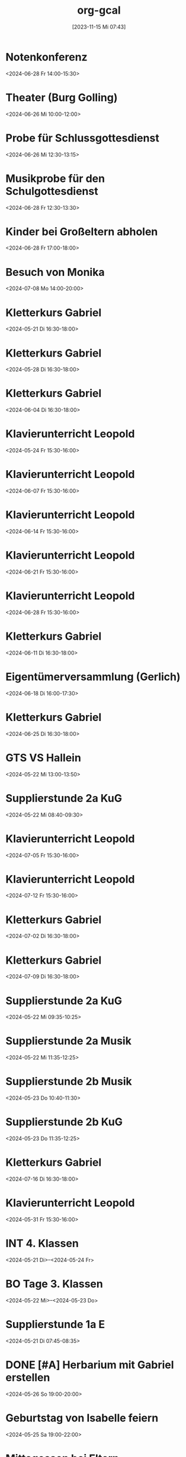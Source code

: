 #+title:      org-gcal
#+date:       [2023-11-15 Mi 07:43]
#+filetags:   :Project:
#+identifier: 20231115T074319
#+CATEGORY: org-gcal


* Notenkonferenz
:PROPERTIES:
:calendar-id: matthiasfuchs01@gmail.com
:org-gcal-managed: org
:ETag:     "3417866049606000"
:entry-id: bgqqgrbvvrhaahtlvajv2ctc6s/matthiasfuchs01@gmail.com
:END:
:org-gcal:
<2024-06-28 Fr 14:00-15:30>
:END:

* Theater (Burg Golling)
:PROPERTIES:
:calendar-id: matthiasfuchs01@gmail.com
:org-gcal-managed: org
:ETag:     "3438771659476000"
:entry-id: chl1rslqf2aq92e4pfudolhob4/matthiasfuchs01@gmail.com
:CUSTOM_ID: h:8e8aab0c-2cb7-4b26-a520-a1acd686803e
:END:
:org-gcal:
<2024-06-26 Mi 10:00-12:00>
:END:

* Probe für Schlussgottesdienst
:PROPERTIES:
:calendar-id: matthiasfuchs01@gmail.com
:org-gcal-managed: org
:ETag:     "3438771768360000"
:entry-id: qttgtjnr20vqecfmk649dop1b8/matthiasfuchs01@gmail.com
:END:
:org-gcal:
<2024-06-26 Mi 12:30-13:15>
:END:

* Musikprobe für den Schulgottesdienst
:PROPERTIES:
:calendar-id: matthiasfuchs01@gmail.com
:org-gcal-managed: org
:ETag:     "3439114588344000"
:entry-id: ovkps0qn648lj6qnmtkcam8fhc/matthiasfuchs01@gmail.com
:END:
:org-gcal:
<2024-06-28 Fr 12:30-13:30>
:END:

* Kinder bei Großeltern abholen
:PROPERTIES:
:calendar-id: matthiasfuchs01@gmail.com
:org-gcal-managed: org
:ETag:     "3439116429152000"
:entry-id: 1f5rk8bfrv6ttmvpm43iv5a2pg/matthiasfuchs01@gmail.com
:END:
:org-gcal:
<2024-06-28 Fr 17:00-18:00>
:END:

* Besuch von Monika
:PROPERTIES:
:calendar-id: matthiasfuchs01@gmail.com
:org-gcal-managed: org
:ETag:     "3440785329886000"
:entry-id: l68ntct50nm23l0pm2itnj4utk/matthiasfuchs01@gmail.com
:END:
:org-gcal:
<2024-07-08 Mo 14:00-20:00>
:END:

* Kletterkurs Gabriel
:PROPERTIES:
:ETag:     "3434726117060000"
:LOCATION: Kletterhalle Salzburg, Wasserfeldstraße, Salzburg
:calendar-id: matthiasfuchs01@gmail.com
:entry-id: j0ch638tq5g295fhsof3n97jpc_20240521T143000Z/matthiasfuchs01@gmail.com
:org-gcal-managed: gcal
:END:
:org-gcal:
<2024-05-21 Di 16:30-18:00>
:END:

* Kletterkurs Gabriel
:PROPERTIES:
:ETag:     "3434726117060000"
:LOCATION: Kletterhalle Salzburg, Wasserfeldstraße, Salzburg
:calendar-id: matthiasfuchs01@gmail.com
:entry-id: j0ch638tq5g295fhsof3n97jpc_20240528T143000Z/matthiasfuchs01@gmail.com
:org-gcal-managed: gcal
:END:
:org-gcal:
<2024-05-28 Di 16:30-18:00>
:END:

* Kletterkurs Gabriel
:PROPERTIES:
:ETag:     "3434726117060000"
:LOCATION: Kletterhalle Salzburg, Wasserfeldstraße, Salzburg
:calendar-id: matthiasfuchs01@gmail.com
:entry-id: j0ch638tq5g295fhsof3n97jpc_20240604T143000Z/matthiasfuchs01@gmail.com
:org-gcal-managed: gcal
:END:
:org-gcal:
<2024-06-04 Di 16:30-18:00>
:END:

* Klavierunterricht Leopold
:PROPERTIES:
:ETag:     "3432042407220000"
:calendar-id: matthiasfuchs01@gmail.com
:entry-id: 30aa01o19s7lr20mnh2dvnlq7p_20240524T133000Z/matthiasfuchs01@gmail.com
:org-gcal-managed: gcal
:END:
:org-gcal:
<2024-05-24 Fr 15:30-16:00>
:END:

* Klavierunterricht Leopold
:PROPERTIES:
:ETag:     "3432042407220000"
:calendar-id: matthiasfuchs01@gmail.com
:entry-id: 30aa01o19s7lr20mnh2dvnlq7p_20240607T133000Z/matthiasfuchs01@gmail.com
:org-gcal-managed: gcal
:END:
:org-gcal:
<2024-06-07 Fr 15:30-16:00>
:END:

* Klavierunterricht Leopold
:PROPERTIES:
:ETag:     "3432042407220000"
:calendar-id: matthiasfuchs01@gmail.com
:entry-id: 30aa01o19s7lr20mnh2dvnlq7p_20240614T133000Z/matthiasfuchs01@gmail.com
:org-gcal-managed: gcal
:END:
:org-gcal:
<2024-06-14 Fr 15:30-16:00>
:END:

* Klavierunterricht Leopold
:PROPERTIES:
:ETag:     "3432042407220000"
:calendar-id: matthiasfuchs01@gmail.com
:entry-id: 30aa01o19s7lr20mnh2dvnlq7p_20240621T133000Z/matthiasfuchs01@gmail.com
:org-gcal-managed: gcal
:END:
:org-gcal:
<2024-06-21 Fr 15:30-16:00>
:END:

* Klavierunterricht Leopold
:PROPERTIES:
:ETag:     "3432042407220000"
:calendar-id: matthiasfuchs01@gmail.com
:entry-id: 30aa01o19s7lr20mnh2dvnlq7p_20240628T133000Z/matthiasfuchs01@gmail.com
:org-gcal-managed: gcal
:END:
:org-gcal:
<2024-06-28 Fr 15:30-16:00>
:END:

* Kletterkurs Gabriel
:PROPERTIES:
:ETag:     "3434726117060000"
:LOCATION: Kletterhalle Salzburg, Wasserfeldstraße, Salzburg
:calendar-id: matthiasfuchs01@gmail.com
:entry-id: j0ch638tq5g295fhsof3n97jpc_20240611T143000Z/matthiasfuchs01@gmail.com
:org-gcal-managed: gcal
:END:
:org-gcal:
<2024-06-11 Di 16:30-18:00>
:END:

* Eigentümerversammlung (Gerlich)
:PROPERTIES:
:calendar-id: matthiasfuchs01@gmail.com
:org-gcal-managed: org
:ETag:     "3437215765686000"
:entry-id: nshhb7cctpq49s5hkmeivr5c80/matthiasfuchs01@gmail.com
:END:
:org-gcal:
<2024-06-18 Di 16:00-17:30>
:END:

* Kletterkurs Gabriel
:PROPERTIES:
:ETag:     "3434726117060000"
:LOCATION: Kletterhalle Salzburg, Wasserfeldstraße, Salzburg
:calendar-id: matthiasfuchs01@gmail.com
:entry-id: j0ch638tq5g295fhsof3n97jpc_20240625T143000Z/matthiasfuchs01@gmail.com
:org-gcal-managed: gcal
:END:
:org-gcal:
<2024-06-25 Di 16:30-18:00>
:END:

* GTS VS Hallein
:PROPERTIES:
:calendar-id: matthiasfuchs01@gmail.com
:org-gcal-managed: org
:ETag:     "3431542838298000"
:entry-id: nhohcrdjcmusdv3cnp9so9iiv4/matthiasfuchs01@gmail.com
:END:
:org-gcal:
<2024-05-22 Mi 13:00-13:50>
:END:

* Supplierstunde 2a KuG
:PROPERTIES:
:calendar-id: matthiasfuchs01@gmail.com
:org-gcal-managed: org
:ETag:     "3432407229338000"
:entry-id: u02r1b3740i1jd1kfs8f4cgos4/matthiasfuchs01@gmail.com
:END:
:org-gcal:
<2024-05-22 Mi 08:40-09:30>
:END:

* Klavierunterricht Leopold
:PROPERTIES:
:ETag:     "3432042407220000"
:calendar-id: matthiasfuchs01@gmail.com
:entry-id: 30aa01o19s7lr20mnh2dvnlq7p_20240705T133000Z/matthiasfuchs01@gmail.com
:org-gcal-managed: gcal
:END:
:org-gcal:
<2024-07-05 Fr 15:30-16:00>
:END:

* Klavierunterricht Leopold
:PROPERTIES:
:ETag:     "3432042407220000"
:calendar-id: matthiasfuchs01@gmail.com
:entry-id: 30aa01o19s7lr20mnh2dvnlq7p_20240712T133000Z/matthiasfuchs01@gmail.com
:org-gcal-managed: gcal
:END:
:org-gcal:
<2024-07-12 Fr 15:30-16:00>
:END:

* Kletterkurs Gabriel
:PROPERTIES:
:ETag:     "3434726117060000"
:LOCATION: Kletterhalle Salzburg, Wasserfeldstraße, Salzburg
:calendar-id: matthiasfuchs01@gmail.com
:entry-id: j0ch638tq5g295fhsof3n97jpc_20240702T143000Z/matthiasfuchs01@gmail.com
:org-gcal-managed: gcal
:END:
:org-gcal:
<2024-07-02 Di 16:30-18:00>
:END:

* Kletterkurs Gabriel
:PROPERTIES:
:ETag:     "3434726117060000"
:LOCATION: Kletterhalle Salzburg, Wasserfeldstraße, Salzburg
:calendar-id: matthiasfuchs01@gmail.com
:entry-id: j0ch638tq5g295fhsof3n97jpc_20240709T143000Z/matthiasfuchs01@gmail.com
:org-gcal-managed: gcal
:CUSTOM_ID: h:4ea79189-e5d4-4a2a-ab7f-95f2337811a6
:END:
:org-gcal:
<2024-07-09 Di 16:30-18:00>
:END:

* Supplierstunde 2a KuG
:PROPERTIES:
:calendar-id: matthiasfuchs01@gmail.com
:org-gcal-managed: org
:ETag:     "3432407168758000"
:entry-id: 7db257q56s4ce9btddd4d01b4k/matthiasfuchs01@gmail.com
:CUSTOM_ID: h:22321daf-7bf3-4769-9b8c-c053767aef3e
:END:
:org-gcal:
<2024-05-22 Mi 09:35-10:25>
:END:

* Supplierstunde 2a Musik
:PROPERTIES:
:calendar-id: matthiasfuchs01@gmail.com
:org-gcal-managed: org
:ETag:     "3432407329944000"
:entry-id: tf03m36aq7b0vv2pnpfjvph9m0/matthiasfuchs01@gmail.com
:CUSTOM_ID: h:46a0ba25-e1b0-40ca-a666-1a743056c356
:END:
:org-gcal:
<2024-05-22 Mi 11:35-12:25>
:END:

* Supplierstunde 2b Musik
:PROPERTIES:
:calendar-id: matthiasfuchs01@gmail.com
:org-gcal-managed: org
:ETag:     "3432407422172000"
:entry-id: urp5qocgdgtvmg84bcblj9lk68/matthiasfuchs01@gmail.com
:CUSTOM_ID: h:d33808ba-0cac-48d5-9e64-42b5298aa95a
:END:
:org-gcal:
<2024-05-23 Do 10:40-11:30>
:END:

* Supplierstunde 2b KuG
:PROPERTIES:
:calendar-id: matthiasfuchs01@gmail.com
:org-gcal-managed: org
:ETag:     "3432407507928000"
:entry-id: 49aclopeomut18g253376or0b0/matthiasfuchs01@gmail.com
:END:
:org-gcal:
<2024-05-23 Do 11:35-12:25>
:END:


* Kletterkurs Gabriel
:PROPERTIES:
:ETag:     "3434726117060000"
:LOCATION: Kletterhalle Salzburg, Wasserfeldstraße, Salzburg
:calendar-id: matthiasfuchs01@gmail.com
:entry-id: j0ch638tq5g295fhsof3n97jpc_20240716T143000Z/matthiasfuchs01@gmail.com
:org-gcal-managed: gcal
:END:
:org-gcal:
<2024-07-16 Di 16:30-18:00>
:END:

* Klavierunterricht Leopold
:PROPERTIES:
:ETag:     "3432042407220000"
:calendar-id: matthiasfuchs01@gmail.com
:entry-id: 30aa01o19s7lr20mnh2dvnlq7p_20240531T133000Z/matthiasfuchs01@gmail.com
:org-gcal-managed: gcal
:END:
:org-gcal:
<2024-05-31 Fr 15:30-16:00>
:END:

* INT 4. Klassen
:PROPERTIES:
:ETag:     "3432408433176000"
:TRANSPARENCY: transparent
:calendar-id: matthiasfuchs01@gmail.com
:entry-id: 6tijip1m6gr64bb56lhj8b9kclj36bb274sm2bb3cdi6cchj68pjedpl6g/matthiasfuchs01@gmail.com
:org-gcal-managed: gcal
:END:
:org-gcal:
<2024-05-21 Di>--<2024-05-24 Fr>
:END:

* BO Tage 3. Klassen
:PROPERTIES:
:ETag:     "3432468586744000"
:TRANSPARENCY: transparent
:calendar-id: matthiasfuchs01@gmail.com
:entry-id: 6lhj8ophc8r3gbb46dgm6b9k61ij6b9o65h6cbb36co66c9mclh6coj3cc/matthiasfuchs01@gmail.com
:org-gcal-managed: gcal
:END:
:org-gcal:
<2024-05-22 Mi>--<2024-05-23 Do>
:END:

* Supplierstunde 1a E
:PROPERTIES:
:calendar-id: matthiasfuchs01@gmail.com
:org-gcal-managed: org
:ETag:     "3432468657974000"
:entry-id: hbijjqigmb07lcgbovnc5qi9pc/matthiasfuchs01@gmail.com
:END:
:org-gcal:
<2024-05-21 Di 07:45-08:35>
:END:

* DONE [#A] Herbarium mit Gabriel erstellen
CLOSED: [2024-06-03 Mo 08:46]
:PROPERTIES:
:calendar-id: matthiasfuchs01@gmail.com
:org-gcal-managed: org
:ETag:     "3433057461572000"
:entry-id: 28qqk3jalcnhdrhq34dmmertlo/matthiasfuchs01@gmail.com
:END:
:org-gcal:
<2024-05-26 So 19:00-20:00>
:END:
:LOGBOOK:
- State "DONE"       from "TODO"       [2024-06-03 Mo 08:46]
:END:

* Geburtstag von Isabelle feiern
:PROPERTIES:
:calendar-id: matthiasfuchs01@gmail.com
:org-gcal-managed: org
:ETag:     "3433172038656000"
:entry-id: iqesd7376l07oor5320sl5tqps/matthiasfuchs01@gmail.com
:CUSTOM_ID: h:4ae380c8-4475-4ce9-93fd-307439d95aa9
:END:
:org-gcal:
<2024-05-25 Sa 19:00-22:00>
:END:

* Mittagessen bei Eltern
:PROPERTIES:
:calendar-id: matthiasfuchs01@gmail.com
:org-gcal-managed: org
:ETag:     "3433172126070000"
:entry-id: 68m0uh5jqid972q39h9qpvko78/matthiasfuchs01@gmail.com
:END:
:org-gcal:
<2024-05-26 So 12:00-14:30>
:END:

* Gottesdienst Dom
:PROPERTIES:
:calendar-id: matthiasfuchs01@gmail.com
:org-gcal-managed: org
:ETag:     "3434623459294000"
:entry-id: t8evut9n48fka7ivprd5dufqfg/matthiasfuchs01@gmail.com
:END:
:org-gcal:
<2024-06-02 So 11:30-12:30>
:END:

* Supplierstunde 2a D (statt Manuela S., mit EE)
:PROPERTIES:
:calendar-id: matthiasfuchs01@gmail.com
:org-gcal-managed: org
:ETag:     "3434623799988000"
:entry-id: cmbsf65njremqvom361ek99rmg/matthiasfuchs01@gmail.com
:END:
:org-gcal:
<2024-06-04 Di 07:45-08:35>
:END:

* Termin Friseur (Leopold, ev Gabriel und ich)
:PROPERTIES:
:calendar-id: matthiasfuchs01@gmail.com
:org-gcal-managed: org
:ETag:     "3436384724262000"
:entry-id: q87o914uta5bdsdonbvc4tbnuk/matthiasfuchs01@gmail.com
:CUSTOM_ID: h:0e8ec678-00ff-4909-810a-5c7dc7558af5
:END:
:org-gcal:
<2024-06-12 Mi 16:00-17:00>
:END:

* Eltern - fehlende Seiten für BU Mappe abholen
:PROPERTIES:
:calendar-id: matthiasfuchs01@gmail.com
:org-gcal-managed: org
:ETag:     "3436384902782000"
:entry-id: f9ohd5etcrve5h0oetqbda16a4/matthiasfuchs01@gmail.com
:END:
:org-gcal:
<2024-06-12 Mi 15:00-15:30>
:END:


* Stay at Holiday Inn Express London - ExCeL
:PROPERTIES:
:ETag:     "3434367608300000"
:LOCATION: 1018 Dockside Road, London United Kingdom E16 2FQ
:ROAM_REFS: https://mail.google.com/mail?extsrc=cal&plid=ACUX6DMOudOWYGiBNferczCOrAl-hF7T1gY3XCY
:TRANSPARENCY: transparent
:calendar-id: matthiasfuchs01@gmail.com
:entry-id: rmdsp1s5s0b7ag6i0lq2noitf4/matthiasfuchs01@gmail.com
:org-gcal-managed: gcal
:END:
:org-gcal:
<2024-07-10 Mi>--<2024-07-15 Mo>

Wenn Sie detaillierte Informationen zu automatisch erstellten Terminen wie diesem sehen möchten, nutzen Sie die offizielle Google Kalender-App. https://g.co/calendar

Dieser Termin wurde aus einer E-Mail erstellt, die Sie in Gmail erhalten haben. https://mail.google.com/mail?extsrc=cal&plid=ACUX6DMOudOWYGiBNferczCOrAl-hF7T1gY3XCY
:END:

* Kletterkurs Gabriel
:PROPERTIES:
:ETag:     "3434726117060000"
:LOCATION: Kletterhalle Salzburg, Wasserfeldstraße, Salzburg
:calendar-id: matthiasfuchs01@gmail.com
:entry-id: j0ch638tq5g295fhsof3n97jpc_20240723T143000Z/matthiasfuchs01@gmail.com
:org-gcal-managed: gcal
:END:
:org-gcal:
<2024-07-23 Di 16:30-18:00>
:END:

* Kletterkurs Gabriel
:PROPERTIES:
:ETag:     "3434726117060000"
:LOCATION: Kletterhalle Salzburg, Wasserfeldstraße, Salzburg
:calendar-id: matthiasfuchs01@gmail.com
:entry-id: j0ch638tq5g295fhsof3n97jpc_20240730T143000Z/matthiasfuchs01@gmail.com
:org-gcal-managed: gcal
:END:
:org-gcal:
<2024-07-30 Di 16:30-18:00>
:END:

* Kletterkurs Gabriel
:PROPERTIES:
:ETag:     "3434726117060000"
:LOCATION: Kletterhalle Salzburg, Wasserfeldstraße, Salzburg
:calendar-id: matthiasfuchs01@gmail.com
:entry-id: j0ch638tq5g295fhsof3n97jpc_20240806T143000Z/matthiasfuchs01@gmail.com
:org-gcal-managed: gcal
:END:
:org-gcal:
<2024-08-06 Di 16:30-18:00>
:END:

* Kletterkurs Gabriel
:PROPERTIES:
:ETag:     "3437409828606000"
:LOCATION: Kletterhalle Salzburg, Wasserfeldstraße, Salzburg
:calendar-id: matthiasfuchs01@gmail.com
:entry-id: j0ch638tq5g295fhsof3n97jpc_20240813T143000Z/matthiasfuchs01@gmail.com
:org-gcal-managed: gcal
:END:
:org-gcal:
<2024-08-13 Di 16:30-18:00>
:END:

* Klassenforum VS 1a Leopold
:PROPERTIES:
:calendar-id: matthiasfuchs01@gmail.com
:org-gcal-managed: org
:ETag:     "3437410019074000"
:entry-id: nl4f3salujjjd26f8go3p5iq1c/matthiasfuchs01@gmail.com
:END:
:org-gcal:
<2024-06-24 Mo 19:30-21:00>

Grund: Zusammenlegung der drei Klassen auf zwei Klassen, wegen weniger Kindern im nächsten Schuljahr.
:END:

* Supplierstunde 4c D
:PROPERTIES:
:calendar-id: matthiasfuchs01@gmail.com
:org-gcal-managed: org
:ETag:     "3437410362444000"
:entry-id: ne12qr7j566pmd1l7rjpm569oc/matthiasfuchs01@gmail.com
:CUSTOM_ID: h:6f37534e-fbe2-4ac8-b2ca-7c1c3db48edf
:END:
:org-gcal:
<2024-06-21 Fr 07:45-08:35>
:END:

* Wings of Life Run
:PROPERTIES:
:calendar-id: matthiasfuchs01@gmail.com
:org-gcal-managed: org
:ETag:     "3437410545858000"
:entry-id: or6picv14ip4v6j6ffpiil0k9c/matthiasfuchs01@gmail.com
:CUSTOM_ID: h:e96af706-d9b2-481e-89b4-3a4f5c766eb8
:END:
:org-gcal:
<2024-06-20 Do 08:00-12:30>
:END:

* Pädagogische Konferenz
:PROPERTIES:
:calendar-id: matthiasfuchs01@gmail.com
:org-gcal-managed: org
:ETag:     "3437410618940000"
:entry-id: i81o99vpi81gn0pnhk9euc6f5g/matthiasfuchs01@gmail.com
:END:
:org-gcal:
<2024-06-20 Do 13:00-14:30>
:END:

